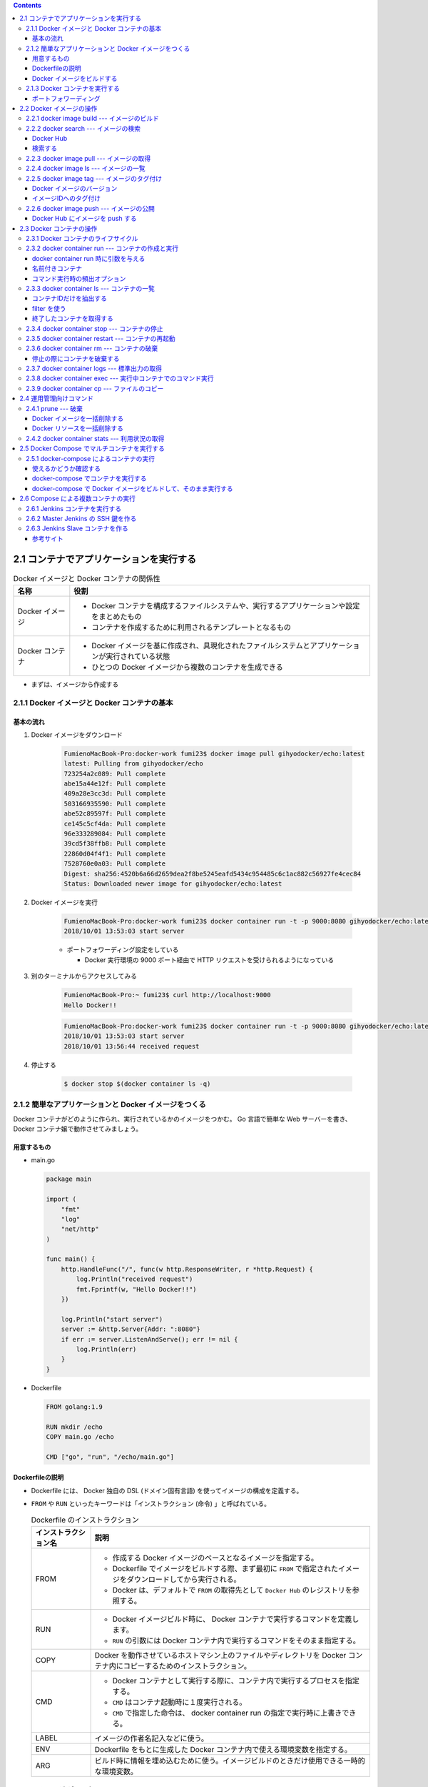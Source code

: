 .. title: Docker/Kubernetes 実践コンテナ開発入門 --- 2. Docker コンテナのデプロイ
.. tags: docker
.. date: 2018-11-04
.. slug: index
.. status: private


.. raw:: html

  <details>
    <summary>目次</summary>

.. contents::

.. raw:: html

  </details>


2.1 コンテナでアプリケーションを実行する
========================================

.. list-table:: Docker イメージと Docker コンテナの関係性
  :widths: auto
  :header-rows: 1

  * - 名称
    - 役割
  * - Docker イメージ
    - - Docker コンテナを構成するファイルシステムや、実行するアプリケーションや設定をまとめたもの
      - コンテナを作成するために利用されるテンプレートとなるもの
  * - Docker コンテナ
    - - Docker イメージを基に作成され、具現化されたファイルシステムとアプリケーションが実行されている状態
      - ひとつの Docker イメージから複数のコンテナを生成できる

- まずは、イメージから作成する


2.1.1 Docker イメージと Docker コンテナの基本
---------------------------------------------

基本の流れ
^^^^^^^^^^

1. Docker イメージをダウンロード

    .. code-block:: console

      FumienoMacBook-Pro:docker-work fumi23$ docker image pull gihyodocker/echo:latest
      latest: Pulling from gihyodocker/echo
      723254a2c089: Pull complete
      abe15a44e12f: Pull complete
      409a28e3cc3d: Pull complete
      503166935590: Pull complete
      abe52c89597f: Pull complete
      ce145c5cf4da: Pull complete
      96e333289084: Pull complete
      39cd5f38ffb8: Pull complete
      22860d04f4f1: Pull complete
      7528760e0a03: Pull complete
      Digest: sha256:4520b6a66d2659dea2f8be5245eafd5434c954485c6c1ac882c56927fe4cec84
      Status: Downloaded newer image for gihyodocker/echo:latest


2. Docker イメージを実行

    .. code-block:: console

      FumienoMacBook-Pro:docker-work fumi23$ docker container run -t -p 9000:8080 gihyodocker/echo:latest
      2018/10/01 13:53:03 start server

    - ポートフォワーディング設定をしている

      - Docker 実行環境の 9000 ポート経由で HTTP リクエストを受けられるようになっている

3. 別のターミナルからアクセスしてみる

    .. code-block:: console

      FumienoMacBook-Pro:~ fumi23$ curl http://localhost:9000
      Hello Docker!!


    .. code-block:: console

      FumienoMacBook-Pro:docker-work fumi23$ docker container run -t -p 9000:8080 gihyodocker/echo:latest
      2018/10/01 13:53:03 start server
      2018/10/01 13:56:44 received request


4. 停止する

    .. code-block:: console

      $ docker stop $(docker container ls -q)


2.1.2 簡単なアプリケーションと Docker イメージをつくる
-------------------------------------------------------

Docker コンテナがどのように作られ、実行されているかのイメージをつかむ。
Go 言語で簡単な Web サーバーを書き、 Docker コンテナ嬢で動作させてみましょう。

用意するもの
^^^^^^^^^^^^^
- main.go

  .. code-block:: go

    package main

    import (
        "fmt"
        "log"
        "net/http"
    )

    func main() {
        http.HandleFunc("/", func(w http.ResponseWriter, r *http.Request) {
            log.Println("received request")
            fmt.Fprintf(w, "Hello Docker!!")
        })

        log.Println("start server")
        server := &http.Server{Addr: ":8080"}
        if err := server.ListenAndServe(); err != nil {
            log.Println(err)
        }
    }


- Dockerfile

  .. code-block:: docker

    FROM golang:1.9

    RUN mkdir /echo
    COPY main.go /echo

    CMD ["go", "run", "/echo/main.go"]


Dockerfileの説明
^^^^^^^^^^^^^^^^^
- Dockerfile には、 Docker 独自の DSL (ドメイン固有言語) を使ってイメージの構成を定義する。
- ``FROM`` や ``RUN`` といったキーワードは「インストラクション (命令) 」と呼ばれている。

  .. list-table:: Dockerfile のインストラクション
    :widths: auto
    :header-rows: 1

    * - インストラクション名
      - 説明
    * - FROM
      - - 作成する Docker イメージのベースとなるイメージを指定する。
        - Dockerfile でイメージをビルドする際、まず最初に ``FROM`` で指定されたイメージをダウンロードしてから実行される。
        - Docker は、デフォルトで ``FROM`` の取得先として ``Docker Hub`` のレジストリを参照する。
    * - RUN
      - - Docker イメージビルド時に、 Docker コンテナで実行するコマンドを定義します。
        - ``RUN`` の引数には Docker コンテナ内で実行するコマンドをそのまま指定する。
    * - COPY
      - Docker を動作させているホストマシン上のファイルやディレクトリを Docker コンテナ内にコピーするためのインストラクション。
    * - CMD
      - - Docker コンテナとして実行する際に、コンテナ内で実行するプロセスを指定する。
        - ``CMD`` はコンテナ起動時に１度実行される。
        - ``CMD`` で指定した命令は、 docker container run の指定で実行時に上書きできる。
    * - LABEL
      - イメージの作者名記入などに使う。
    * - ENV
      - Dockerfile をもとに生成した Docker コンテナ内で使える環境変数を指定する。
    * - ARG
      - ビルド時に情報を埋め込むために使う。イメージビルドのときだけ使用できる一時的な環境変数。


Docker イメージをビルドする
^^^^^^^^^^^^^^^^^^^^^^^^^^^
Docker イメージを作成するためのコマンド

.. code-block:: console

  $ docker image build -t 名前空間/イメージ名[:タグ名] Dockerfile配置ディレクトリのパス


実行すると、

.. code-block:: console

  $ docker image build -t example/echo:latest .
  Sending build context to Docker daemon  3.072kB
  Step 1/4 : FROM golang:1.9
  1.9: Pulling from library/golang
  55cbf04beb70: Pull complete
  1607093a898c: Pull complete
  9a8ea045c926: Pull complete
  d4eee24d4dac: Pull complete
  9c35c9787a2f: Pull complete
  8b376bbb244f: Pull complete
  0d4eafcc732a: Pull complete
  186b06a99029: Pull complete
  Digest: sha256:8b5968585131604a92af02f5690713efadf029cc8dad53f79280b87a80eb1354
  Status: Downloaded newer image for golang:1.9
   ---> ef89ef5c42a9
  Step 2/4 : RUN mkdir /echo
   ---> Running in 4da08e7c5693
  Removing intermediate container 4da08e7c5693
   ---> 7caf124fb4d3
  Step 3/4 : COPY main.go /echo
   ---> 73db87b05d43
  Step 4/4 : CMD ["go", "run", "/echo/main.go"]
   ---> Running in 3db24ec2a7c7
  Removing intermediate container 3db24ec2a7c7
   ---> 294c33d2b845
  Successfully built 294c33d2b845
  Successfully tagged example/echo:latest
  $ docker image ls
  REPOSITORY                       TAG                 IMAGE ID            CREATED             SIZE
  example/echo                     latest              294c33d2b845        37 seconds ago      750MB
  golang                           1.9                 ef89ef5c42a9        3 months ago        750MB


- ``ENTRYPOINT`` というものを使うと、コマンド実行が便利になるらしい


2.1.3 Docker コンテナを実行する
--------------------------------

- コンテナを実行する

  .. code-block:: console

    $ docker container run example/echo:latest
    2018/11/04 10:05:45 start server


  - 終了は、 ``Ctrl + C`` (やってみたけど終わらないな...)

- ``-d``: バックグランドでコンテナを実行させる

  .. code-block:: console

    $ docker container run -d example/echo:latest
    449ccdc8c99e72ecd791b036417632ec3e7944f1e7ab14c5b96d7e4caec0e58b

  - ハッシュ値のような文字列は、 Docker コンテナのID
  - コンテナのID は、コンテナ実行時に付与される一意な ID

- 停止する

  .. code-block:: console

    $ docker container stop $(docker container ls --filter "ancestor=example/echo" -q)
    449ccdc8c99e


- 現在実行中のコンテナの一覧を表示する

  .. code-block:: console

    $ docker container ls
    CONTAINER ID        IMAGE                 COMMAND                  CREATED             STATUS              PORTS               NAMES
    449ccdc8c99e        example/echo:latest   "go run /echo/main.go"   2 minutes ago       Up 2 minutes                            determined_zhukovsky


ポートフォワーディング
^^^^^^^^^^^^^^^^^^^^^^
ホストマシンのポートをコンテナポートに紐づける。
コンテナの外から来た通信をコンテナポートに転送することができる。

- ホスト側の 9000 番ポートをコンテナ側の 8080 番ポートにポートフォワーディングする。

  .. code-block:: console

    $ docker container run -d -p 9000:8080 example/echo:latest
    b113261a42b8fb110cd1984904dccfe859067abd078637ff37804ad5f00c3ff5

  - ``-p {ホスト側ポート}:{コンテナポート}``
  - ホスト側のポートは省略できる。省略すると空いているポートが自動的に割り当てられる。

- ホスト側のポートに curl で GET リクエストしてみる

  .. code-block:: console

    $ curl http://localhost:9000/
    Hello Docker!!


2.2 Docker イメージの操作
=========================

:Docker イメージ: Docker コンテナを作成するためのテンプレート
:Dockerfile: イメージを構築するための手順を記述したファイル
:Docker イメージをビルドする: イメージを構築する

- Docker のヘルプを表示する

  .. code-block:: console

    $ docker help

- Docker のイメージ操作に関するコマンドのヘルプを表示する

  .. code-block:: console

    $ docker image --help


2.2.1 docker image build --- イメージのビルド
---------------------------------------------

- Dockerfile をもとに Docker イメージを作成する

  .. code-block:: console

    $ docker image build -t イメージ名[:タグ名] Dockerfile配置ディレクトリのパス

  - ``-t イメージ名[:タグ名]`` : Docker を利用する上でほぼ必須。

- Dockerfile という名前ではない Dockerfile を指定して Docker イメージを作成する

  .. code-block:: console

    $ docker image build -f {Dockerfile名} -t イメージ名[:タグ名] Dockerfile配置ディレクトリのパス

- イメージをビルド時に、 ``FROM`` で指定したベースイメージを強制的に再取得させる。

  .. code-block:: console

    $ docker image build --pull=true -t example/echo:latest

  - 実際の運用では、 ``latest`` ではなく、タグ付けされたイメージを利用することがほとんど

2.2.2 docker search --- イメージの検索
--------------------------------------

Docker Hub
^^^^^^^^^^

- Docker イメージのレジストリ
- ユーザーや組織が GitHub と同様にリポジトリを持つことができる
- リポジトリでそれぞれの Docker イメージを管理していく
- 全てのイメージのベースとなるような OS (CentOS や Ubuntu) のリポジトリ、言語のランタイムや著名なミドルウェアのイメージのリポジトリなどたくさんある
- 全ての Docker イメージを自前で用意する必要はない、ほかの人が作ったものを活用していく

検索する
^^^^^^^^^^

.. code-block:: console

  $ docker search [options] 検索キーワード

- mysql を検索する

  .. code-block:: console

    $ docker search --limit 5 mysql
    NAME                         DESCRIPTION                                     STARS               OFFICIAL            AUTOMATED
    mysql                        MySQL is a widely used, open-source relation…   7249                [OK]
    mysql/mysql-server           Optimized MySQL Server Docker images. Create…   535                                     [OK]
    zabbix/zabbix-server-mysql   Zabbix Server with MySQL database support       136                                     [OK]
    mysql/mysql-cluster          Experimental MySQL Cluster Docker images. Cr…   33
    circleci/mysql               MySQL is a widely used, open-source relation…   7


  - スターの降順で表示される
  - ``--limit 5`` : 表示件数を5件に制限する
  - 名前空間はオーナー名
  - 公式リポジトリは、名前空間が表示されない
  - 公式リポジトリの名前空間には一律で ``library`` がついているので、正式名称は ``library/mysql``

- リリースされているタグの一覧を表示する

  .. code-block:: console

    $ curl -s 'https://hub.docker.com/v2/repositories/library/golang/tags/?page_size=10' | jq -r '.results[].name'
    1.10
    1.10.5
    latest
    1
    1.11
    1.11.2
    1.10-alpine3.7
    1.10.5-alpine3.7
    1.10-alpine
    1.10.5-alpine


2.2.3 docker image pull --- イメージの取得
------------------------------------------

Docker レジストリから Docker イメージをダウンロードする

.. code-block:: console

  $ docker image pull [options] リポジトリ名[:タグ名]

- 指定するリポジトリ名とタグ名は Docker Hub に存在するものを指定する
- jenkins の Docker イメージをダウンロードする

  .. code-block:: console

    $ docker image pull jenkins:latest


  - タグ名を省略した場合は、デフォルトタグ (多くは latest) が利用される
  - ダウンロードしてきたイメージは、そのまま Docker コンテナとして利用できる


2.2.4 docker image ls --- イメージの一覧
----------------------------------------

Docker ホストに保持されているイメージの一覧を表示する

.. code-block:: console

  $ docker image ls [options] [リポジトリ名[:タグ名]]

- Docker ホスト: Docker デーモンを実行しているホスト環境のこと
- リモートから pull してきたイメージも、自分でビルドしたイメージも両方表示される

  .. code-block:: console

    $ docker image ls
    REPOSITORY                       TAG                 IMAGE ID            CREATED             SIZE
    example/echo                     latest              ed899b24590f        3 hours ago         750MB
    jenkins                          latest              cd14cecfdb3a        3 months ago        696MB
    golang                           1.9                 ef89ef5c42a9        3 months ago        750MB
    gihyodocker/echo                 latest              3dbbae6eb30d        10 months ago       733MB

  - ``IMAGE ID`` : イメージのID。コンテナのIDとは違うものなので、混同しないこと。


2.2.5 docker image tag --- イメージのタグ付け
---------------------------------------------

Docker イメージのバージョン
^^^^^^^^^^^^^^^^^^^^^^^^^^^
イメージのバージョンとは、正確にはイメージIDのこと

- イメージのビルドの度に、別の ``IMAGE ID`` が割り振られる。

  .. code-block:: console

    $ docker image ls
    REPOSITORY                       TAG                 IMAGE ID            CREATED             SIZE
    example/echo                     latest              ed899b24590f        3 hours ago         750MB
    <none>                           <none>              294c33d2b845        3 hours ago         750MB

  - ひとつのタグに紐づけられるイメージはひとつまで (上の例だと ``latest`` )
  - 古いイメージはタグとの紐づけが解除されて ``<none>`` になる

イメージIDへのタグ付け
^^^^^^^^^^^^^^^^^^^^^^
イメージID にタグ名という形で別名をつけることができる

.. code-block:: console

  $ docker image tag 元イメージ名[:タグ] 新イメージ名[:タグ]

- ある特定のイメージIDを持つ Docker イメージを識別しやすくするために使う。
- ``latest`` は Git で言うところの master ブランチのようなもの。常に最新のイメージ。
- ``example/echo`` の ``latest`` に 0.1.0 のタグをつける

  .. code-block:: console

    $ docker image tag example/echo:latest example/echo:0.1.0
    REPOSITORY                       TAG                 IMAGE ID            CREATED             SIZE
    example/echo                     0.1.0               ed899b24590f        3 hours ago         750MB
    example/echo                     latest              ed899b24590f        3 hours ago         750MB
    <none>                           <none>              294c33d2b845        3 hours ago         750MB


2.2.6 docker image push --- イメージの公開
-------------------------------------------
Docker イメージを Docker Hub などのレジストリに登録する

.. code-block:: console

  $ docker image push [options] リポジトリ名[:タグ]


Docker Hub にイメージを push する
^^^^^^^^^^^^^^^^^^^^^^^^^^^^^^^^^^

1. Docker Hub にログインする

    .. code-block:: console

      $ docker login -u your_docker_id -p your_docker_pw

2. 名前空間を自分のリポジトリ名にする

    .. code-block:: console

      $ docker image tag example/echo:latest fumi23/echo:latest
      $ docker image ls
      REPOSITORY                       TAG                 IMAGE ID            CREATED             SIZE
      example/echo                     0.1.0               ed899b24590f        4 hours ago         750MB
      example/echo                     latest              ed899b24590f        4 hours ago         750MB
      fumi23/echo                      latest              ed899b24590f        4 hours ago         750MB

    - Docker Hub は、自分が所有している、または、所属している organization のリポジトリにしか push できない

3. Docker Hub に push する

    .. code-block:: console

      $ docker image push fumi23/echo:latest
      The push refers to repository [docker.io/fumi23/echo]
      b2aff6d696c0: Preparing
      f18abb5d7b45: Preparing
      f18abb5d7b45: Pushed
      latest: digest: sha256:834be6348517746b53f3d44c56b580a0cea74161b86426cc006b1c066c48e047 size: 2417


2.3 Docker コンテナの操作
=========================
Docker コンテナは外から見ると仮想環境、ファイルシステムとアプリケーションが同梱されている箱のようなもの。

2.3.1 Docker コンテナのライフサイクル
-------------------------------------
Docker コンテナは、以下の3つの状態のいずれかに分類される。

.. list-table::
  :widths: auto
  :stub-columns: 1

  * - 実行中
    - ``$ docker container run`` で起動した状態。
  * - 停止
    - 停止しても、ディスクにコンテナ終了時の状態は保持される。停止したコンテナは再実行可能。
  * - 破棄
    - - 停止したコンテナは明示的に破棄しない限りディスクに残り続ける。どんどんたまる。
      - 完全に不要なコンテナは破棄するほうが望ましい。
      - 一度破棄したコンテナを再び開始することはできない。


2.3.2 docker container run --- コンテナの作成と実行
----------------------------------------------------
Docker イメージからコンテナを作成、実行するコマンド。

.. code-block:: console

  $ docker container run [options] イメージ名[:タグ名] [コマンド] [コマンド引数...]

.. code-block:: console

  $ docker container run [options] イメージID [コマンド] [コマンド引数...]

.. note::

  コンテナをバックグラウンドで実行 → HTTP リクエストしてみる → 停める

  .. code-block:: console

    $ docker container run -d -p 9001:8080 example/echo:latest
    $ curl http://localhost:9001/
    $ docker container stop $(docker container ls --filter "ancestor=example/echo" -q)


docker container run 時に引数を与える
^^^^^^^^^^^^^^^^^^^^^^^^^^^^^^^^^^^^^^

.. code-block:: console

  $ docker image pull alpine:3.7
  # docker container run -it alpine:3.7  # シェルに入る
  $ docker container run -it alpine:3.7 uname -a

名前付きコンテナ
^^^^^^^^^^^^^^^^

``NAMES`` は適当な単語で作られた名前が自動でつけられる。

.. code-block:: console

  $ docker container ls
  CONTAINER ID        IMAGE                 COMMAND                  CREATED             STATUS              PORTS                    NAMES
  77699bc8d7cd        example/echo:latest   "go run /echo/main.go"   4 seconds ago       Up 2 seconds        0.0.0.0:9001->8080/tcp   modest_saha

コンテナに好きな名前をつけられる。

.. code-block:: console

  $ docker container run --name [好きなコンテナ名] [イメージ名]:[タグ]

.. code-block:: console

  $ docker container run -t -d --name gihyo-echo example/echo:latest
  4864fcaf10802340449f50364891cc48b99e90538f04d8e601c5c0397ff11917
  $ docker container ls
  CONTAINER ID        IMAGE                 COMMAND                  CREATED             STATUS              PORTS                    NAMES
  4864fcaf1080        example/echo:latest   "go run /echo/main.go"   3 seconds ago       Up 2 seconds                                 gihyo-echo
  77699bc8d7cd        example/echo:latest   "go run /echo/main.go"   4 minutes ago       Up 4 minutes        0.0.0.0:9001->8080/tcp   modest_saha

- 開発時は便利だが、本番環境ではあまり使わない
- 同名のコンテナを新たに実行するには既存の同名コンテナを削除する必要があるため


コマンド実行時の頻出オプション
^^^^^^^^^^^^^^^^^^^^^^^^^^^^^^
:-i: docker 起動後にコンテナ側の標準入力をつなぎっぱなしにする。シェルに入ってコマンド実行ができる。
:-t: 擬似端末を有効にする。
:-it: -i と -t はセットで使うことが多い。
:--rm: コンテナ終了時にコンテナを破棄する。
:-v: ホストとコンテナ間でディレクトリ、ファイルを共有する


2.3.3 docker container ls --- コンテナの一覧
--------------------------------------------
実行中及び終了したコンテナの一覧を表示するコマンド

.. code-block:: console

  $ docker container ls [options]

オプションなしで実行すると、実行中のコンテナ一覧が表示される

.. code-block:: console

  $ docker container run -t -d -p 8080 --name fumi23 example/echo:latest
  81e3a724ae7c730eea14b86edf354c9aad4bced96e272d1fce238760080a23b6
  $ docker container run -t -d -p 8080 --name fumi45 example/echo:latest
  db029554bc5fc2e23a724892bef867c613ae5dba861e50de48914bcde23ebaf1
  $ docker container ls
  CONTAINER ID        IMAGE                 COMMAND                  CREATED             STATUS              PORTS                     NAMES
  db029554bc5f        example/echo:latest   "go run /echo/main.go"   21 seconds ago      Up 21 seconds       0.0.0.0:32769->8080/tcp   fumi45
  81e3a724ae7c        example/echo:latest   "go run /echo/main.go"   44 seconds ago      Up 43 seconds       0.0.0.0:32768->8080/tcp   fumi23


.. list-table:: 一覧の表示項目
  :widths: auto
  :header-rows: 1

  * - 項目
    - 内容
  * - CONTAINER ID
    - コンテナに付与される一意の ID
  * - IMAGE
    - コンテナ作成に使用された Docker イメージ
  * - COMMAND
    - コンテナで実行されているアプリケーションのプロセス
  * - CREATED
    - コンテナが作成されてから経過した時間
  * - STATUS
    - Up (実行中), Exited(終了) といったコンテナの実行状態
  * - PORTS
    - ホストのポートとコンテナポートの紐づけ (ポートフォワーディング)
  * - NAMES
    - コンテナにつけられた名前

コンテナIDだけを抽出する
^^^^^^^^^^^^^^^^^^^^^^^^^

.. code-block:: console

  $ docker container ls -q
  db029554bc5f
  81e3a724ae7c


filter を使う
^^^^^^^^^^^^^
特定の条件に一致するものだけを抽出する

.. code-block:: console

  $ docker container ls --filter "filter名=値"

- コンテナ名で抽出する

  .. code-block:: console

    $ docker container ls --filter "name=fumi45"
    CONTAINER ID        IMAGE                 COMMAND                  CREATED             STATUS              PORTS                     NAMES
    db029554bc5f        example/echo:latest   "go run /echo/main.go"   5 days ago          Up 5 days           0.0.0.0:32769->8080/tcp   fumi45

- イメージ名で抽出する

  .. code-block:: console

    $ docker container ls --filter "ancestor=example/echo"
    CONTAINER ID        IMAGE                 COMMAND                  CREATED             STATUS              PORTS                     NAMES
    db029554bc5f        example/echo:latest   "go run /echo/main.go"   5 days ago          Up 5 days           0.0.0.0:32769->8080/tcp   fumi45
    81e3a724ae7c        example/echo:latest   "go run /echo/main.go"   5 days ago          Up 5 days           0.0.0.0:32768->8080/tcp   fumi23


終了したコンテナを取得する
^^^^^^^^^^^^^^^^^^^^^^^^^^
終了したコンテナも含めたコンテナの一覧を取得する

  .. code-block:: console

    $ docker container ls -a
    CONTAINER ID        IMAGE                     COMMAND                  CREATED             STATUS                    PORTS                     NAMES
    db029554bc5f        example/echo:latest       "go run /echo/main.go"   5 days ago          Up 5 days                 0.0.0.0:32769->8080/tcp   fumi45
    81e3a724ae7c        example/echo:latest       "go run /echo/main.go"   5 days ago          Up 5 days                 0.0.0.0:32768->8080/tcp   fumi23
    4864fcaf1080        example/echo:latest       "go run /echo/main.go"   5 days ago          Exited (2) 5 days ago                               gihyo-echo
    77699bc8d7cd        example/echo:latest       "go run /echo/main.go"   5 days ago          Exited (2) 5 days ago                               modest_saha
    ...


2.3.4 docker container stop --- コンテナの停止
----------------------------------------------
実行しているコンテナを終了する

.. code-block:: console

  $ docker container stop コンテナIDまたはコンテナ名

- コンテナ名 ``fumi45`` のコンテナを終了する。

  .. code-block:: console

    $ docker container ls
    CONTAINER ID        IMAGE                 COMMAND                  CREATED             STATUS              PORTS                     NAMES
    db029554bc5f        example/echo:latest   "go run /echo/main.go"   5 days ago          Up 5 days           0.0.0.0:32769->8080/tcp   fumi45
    81e3a724ae7c        example/echo:latest   "go run /echo/main.go"   5 days ago          Up 5 days           0.0.0.0:32768->8080/tcp   fumi23
    $ docker container stop fumi45
    fumi45
    $ docker container ls
    CONTAINER ID        IMAGE                 COMMAND                  CREATED             STATUS              PORTS                     NAMES
    81e3a724ae7c        example/echo:latest   "go run /echo/main.go"   5 days ago          Up 5 days           0.0.0.0:32768->8080/tcp   fumi23


2.3.5 docker container restart --- コンテナの再起動
---------------------------------------------------
一度停止したコンテナは破棄しない限り、再実行できる。

.. code-block:: console

  $ docker container restart コンテナIDまたはコンテナ名

- さっき停止した fumi45 を再実行する

  .. code-block:: console

    $ docker container restart fumi45
    fumi45
    $ docker container ls
    CONTAINER ID        IMAGE                 COMMAND                  CREATED             STATUS              PORTS                     NAMES
    db029554bc5f        example/echo:latest   "go run /echo/main.go"   5 days ago          Up 3 seconds        0.0.0.0:32770->8080/tcp   fumi45
    81e3a724ae7c        example/echo:latest   "go run /echo/main.go"   5 days ago          Up 5 days           0.0.0.0:32768->8080/tcp   fumi23


2.3.6 docker container rm --- コンテナの破棄
--------------------------------------------
停止したコンテナをディスクから完全に破棄する。 (破棄しない限りはどんどん溜まる)

.. code-block:: console

  $ docker container rm コンテナIDまたはコンテナ名


- コンテナID ``4864fcaf1080`` のコンテナを破棄する。

  .. code-block:: console

    $ docker container ls -a
    CONTAINER ID        IMAGE                     COMMAND                  CREATED             STATUS                    PORTS                     NAMES
    db029554bc5f        example/echo:latest       "go run /echo/main.go"   5 days ago          Up 5 days                 0.0.0.0:32769->8080/tcp   fumi45
    81e3a724ae7c        example/echo:latest       "go run /echo/main.go"   5 days ago          Up 5 days                 0.0.0.0:32768->8080/tcp   fumi23
    4864fcaf1080        example/echo:latest       "go run /echo/main.go"   5 days ago          Exited (2) 5 days ago                               gihyo-echo
    77699bc8d7cd        example/echo:latest       "go run /echo/main.go"   5 days ago          Exited (2) 5 days ago                               modest_saha
    $ docker container rm 4864fcaf1080
    4864fcaf1080
    $ docker container ls -a
    CONTAINER ID        IMAGE                     COMMAND                  CREATED             STATUS                    PORTS                     NAMES
    db029554bc5f        example/echo:latest       "go run /echo/main.go"   5 days ago          Up 5 minutes              0.0.0.0:32770->8080/tcp   fumi45
    81e3a724ae7c        example/echo:latest       "go run /echo/main.go"   5 days ago          Up 5 days                 0.0.0.0:32768->8080/tcp   fumi23
    77699bc8d7cd        example/echo:latest       "go run /echo/main.go"   5 days ago          Exited (2) 5 days ago                               modest_saha

- 実行中のコンテナを停止・削除する。

  .. code-block:: console

    $ docker container ls
    CONTAINER ID        IMAGE                 COMMAND                  CREATED             STATUS              PORTS                     NAMES
    db029554bc5f        example/echo:latest   "go run /echo/main.go"   5 days ago          Up 8 minutes        0.0.0.0:32770->8080/tcp   fumi45
    81e3a724ae7c        example/echo:latest   "go run /echo/main.go"   5 days ago          Up 5 days           0.0.0.0:32768->8080/tcp   fumi23
    $ docker container rm -f db029554bc5f
    db029554bc5f
    $ docker container ls
    CONTAINER ID        IMAGE                 COMMAND                  CREATED             STATUS              PORTS                     NAMES
    81e3a724ae7c        example/echo:latest   "go run /echo/main.go"   5 days ago          Up 5 days           0.0.0.0:32768->8080/tcp   fumi23


停止の際にコンテナを破棄する
^^^^^^^^^^^^^^^^^^^^^^^^^^^^

.. code-block:: console

  $ docker container run --rm

- コマンドラインツールとして利用するときなどに便利
- 停止したあとディスクに保持し続ける必要がないときに利用する
- 例)

  .. code-block:: console

    $ echo '{"version": 100}' | docker container run -i --rm gihyodocker/jq:1.5 '.version'
    100


2.3.7 docker container logs --- 標準出力の取得
-----------------------------------------------
実行している特定のコンテナの標準出力を表示する。

.. code-block:: console

  $ docker container logs [options] コンテナIDまたはコンテナ名

- 標準出力されているものだけが表示される。
- コンテナ内でアプリケーションがファイルに出力したようなログは表示されない


2.3.8 docker container exec --- 実行中コンテナでのコマンド実行
--------------------------------------------------------------
実行中の Docker コンテナの中で、任意のコマンドを実行できる。

.. code-block:: console

  $ docker container exec [options] コンテナIDまたはコンテナ名 コンテナ内で実行するコマンド


- 実行中のコンテナ ``fumi23`` 内で ``pwd`` コマンドを実行する。

  .. code-block:: console

    $ docker container exec fumi23 pwd
    /go

- コンテナをシェル経由で操作する。

  .. code-block:: console

    $ docker container exec -it fumi23 sh
    # pwd
    /go
    # exit


  - 本番環境ではやらないほうがよい


2.3.9 docker container cp --- ファイルのコピー
----------------------------------------------
コンテナ間、コンテナ・ホスト間でファイルをコピーできる。

.. code-block:: console

  $ docker container cp [options] コンテナIDまたはコンテナ名:コンテナ内のコピー元 ホストのコピー先

.. code-block:: console

  $ docker container cp [options] ホストのコピー元 コンテナIDまたはコンテナ名:コンテナ内のコピー先

- 実行中のコンテナ ``fumi23`` からホストのカレントディレクトリに ``main.go`` をコピーする。

  .. code-block:: console

    $ docker container cp fumi23:/echo/main.go .

- ホストのカレントディレクトリから、実行中のコンテナ ``fumi23`` に ``dummy.txt`` をコピーする。

  .. code-block:: console

    $ docker container cp dummy.txt fumi23:tmp
    $ docker container exec fumi23 ls /tmp | grep dummy
    dummy.txt

.. note::

  - コンテナ内で生成されたファイルをホストにコピーしてきて確認するようなデバッグ用途で使ったりする。
  - 破棄されていない終了したコンテナに対しても実行できる。


2.4 運用管理向けコマンド
=========================

2.4.1 prune --- 破棄
--------------------
停止しているコンテナを一括で削除する。

.. code-block:: console

  $ docker container prune [options]


- 途中で 確認を求められるので ``y`` と回答する。

  .. code-block:: console

    $ docker container ls -a
    CONTAINER ID        IMAGE                     COMMAND                  CREATED             STATUS                    PORTS                     NAMES
    81e3a724ae7c        example/echo:latest       "go run /echo/main.go"   5 days ago          Up 5 days                 0.0.0.0:32768->8080/tcp   fumi23
    77699bc8d7cd        example/echo:latest       "go run /echo/main.go"   5 days ago          Exited (2) 5 days ago                               modest_saha
    9a5c3a822e39        example/echo:latest       "go run /echo/main.go"   5 days ago          Exited (2) 5 days ago                               inspiring_goldstine
    f4e8a963eae4        example/echo:latest       "go run /echo/main.go"   5 days ago          Created                                             affectionate_curie
    b113261a42b8        example/echo:latest       "go run /echo/main.go"   6 days ago          Exited (2) 5 days ago                               ecstatic_tesla
    449ccdc8c99e        example/echo:latest       "go run /echo/main.go"   6 days ago          Exited (2) 6 days ago                               determined_zhukovsky
    a11a7535307a        example/echo:latest       "go run /echo/main.go"   6 days ago          Exited (2) 6 days ago                               vibrant_borg
    b8c42ba791e7        294c33d2b845              "go run /echo/main.go"   6 days ago          Exited (2) 6 days ago                               admiring_lalande
    9cd48659badb        gihyodocker/echo:latest   "go run /echo/main.go"   7 days ago          Exited (2) 7 days ago                               dreamy_saha
    fe9ad59901bb        gihyodocker/echo:latest   "go run /echo/main.go"   5 weeks ago         Exited (255) 7 days ago   0.0.0.0:9000->8080/tcp    vigilant_snyder
    $ docker container prune
    WARNING! This will remove all stopped containers.
    Are you sure you want to continue? [y/N] y
    Deleted Containers:
    77699bc8d7cd6992526da9171db5d10b511f46f4b12b8d68706825fddf8b7a18
    9a5c3a822e39ee5f811f21634c38cd4918a35e2e1ca0f680d170576fe98e7f33
    f4e8a963eae40f539e92b95b14236af8e614977d20bd80d11e0f870e6bfcdb0c
    b113261a42b8fb110cd1984904dccfe859067abd078637ff37804ad5f00c3ff5
    449ccdc8c99e72ecd791b036417632ec3e7944f1e7ab14c5b96d7e4caec0e58b
    a11a7535307a23a8121c7ac241e4df40f125a3187f556451e9014aa4f710046f
    b8c42ba791e7f266451bddc6d74b1eb196bf3b55d072bc8ff2f64a7f9c096648
    9cd48659badb6c5e8add684becbc91bae8fbeb6a928ae93618d8ff9fe3d36a6d
    fe9ad59901bbdd5dbad274eddc2def85fc49361a6299a7ae02f7693944c928ef

    Total reclaimed space: 29.41MB
    $ docker container ls -a
    CONTAINER ID        IMAGE                 COMMAND                  CREATED             STATUS              PORTS                     NAMES
    81e3a724ae7c        example/echo:latest   "go run /echo/main.go"   5 days ago          Up 5 days           0.0.0.0:32768->8080/tcp   fumi23


Docker イメージを一括削除する
^^^^^^^^^^^^^^^^^^^^^^^^^^^^^^
Docker イメージも一括で削除できる。

.. code-block:: console

  $ docker image prune [options]

- 途中で 確認を求められるので ``y`` と回答する。

  .. code-block:: console

    $ docker image ls
    REPOSITORY                       TAG                 IMAGE ID            CREATED             SIZE
    example/echo                     0.1.0               ed899b24590f        6 days ago          750MB
    example/echo                     latest              ed899b24590f        6 days ago          750MB
    fumi23/echo                      latest              ed899b24590f        6 days ago          750MB
    <none>                           <none>              294c33d2b845        7 days ago          750MB
    jenkins                          latest              cd14cecfdb3a        3 months ago        696MB
    golang                           1.9                 ef89ef5c42a9        3 months ago        750MB
    gihyodocker/jq                   1.5                 fb12c33cec33        10 months ago       5.31MB
    gihyodocker/echo                 latest              3dbbae6eb30d        10 months ago       733MB
    $ docker image prune
    WARNING! This will remove all dangling images.
    Are you sure you want to continue? [y/N] y
    Deleted Images:
    deleted: sha256:294c33d2b8454edba3e291fff2e2e477b287df30c13734a72fd8018cc4b4be9b
    deleted: sha256:73db87b05d43898a40665c4a8614bb383fc6bf050a37601e29da0fdb3f71e724
    deleted: sha256:8b7b14181869de8ccf721f5fc57b37b9d9ff533dc4c67201ff7b78862a67553c

    Total reclaimed space: 395B
    $ docker image ls
    REPOSITORY                       TAG                 IMAGE ID            CREATED             SIZE
    example/echo                     0.1.0               ed899b24590f        6 days ago          750MB
    example/echo                     latest              ed899b24590f        6 days ago          750MB
    fumi23/echo                      latest              ed899b24590f        6 days ago          750MB
    jenkins                          latest              cd14cecfdb3a        3 months ago        696MB
    golang                           1.9                 ef89ef5c42a9        3 months ago        750MB
    gihyodocker/jq                   1.5                 fb12c33cec33        10 months ago       5.31MB
    gihyodocker/echo                 latest              3dbbae6eb30d        10 months ago       733MB


  - 残っているイメージは、 Docker が自動で判断して残しているもの。実行中のコンテナのイメージであるなど理由がある。


Docker リソースを一括削除する
^^^^^^^^^^^^^^^^^^^^^^^^^^^^^^
利用されていない Docker コンテナやイメージ、ボリューム、ネットワークといった全ての Docker リソースを一括で削除する。

.. code-block:: console

  $ docker system prune [options]


2.4.2 docker container stats --- 利用状況の取得
-----------------------------------------------
コンテナ単位でシステムリソースの利用状況を取得する。

.. code-block:: console

  $ docker container stats [options] [表示するコンテナID...]

- 実行例

.. code-block:: console

  $ docker container stats
  CONTAINER ID        NAME                CPU %               MEM USAGE / LIMIT     MEM %               NET I/O             BLOCK I/O           PIDS
  81e3a724ae7c        fumi23              0.00%               8.012MiB / 1.952GiB   0.40%               19.1kB / 0B         1.21MB / 8.19kB     17


2.5 Docker Compose でマルチコンテナを実行する
=============================================
- Docker コンテナ = 単一のアプリケーションと言い換えることができる
- 仮想サーバとっは対象とする粒度が異なる
- 複数存在するコンテナ同士が通信し、かつ、コンテナがコンテナの依存関係を持つはず

  - コンテナの挙動を制御するための設定ファイルや環境変数の与え方
  - コンテナ同士の依存関係
  - ポートフォワーディング


2.5.1 docker-compose によるコンテナの実行
-----------------------------------------
Compose: yaml 形式の設定ファイルで、複数のコンテナ実行を一括で管理できる。

- Docker コマンドで行なっていたコンテナの実行構成を設定ファイルで管理できるようになる


使えるかどうか確認する
^^^^^^^^^^^^^^^^^^^^^^

.. code-block:: console

  $ docker-compose version
  docker-compose version 1.22.0, build f46880f
  docker-py version: 3.4.1
  CPython version: 3.6.4
  OpenSSL version: OpenSSL 1.0.2o  27 Mar 2018


docker-compose でコンテナを実行する
^^^^^^^^^^^^^^^^^^^^^^^^^^^^^^^^^^^

1. docker-compose.yml を用意する。

    .. code-block:: yaml

      # ===========================================================
      # $ docker container run -d -p 9000:8080 example/echo:latest
      # と同等の振る舞いを docker-compose で定義する
      # ===========================================================
      # docker-compose.yml ファイルフォーマットのバージョンを宣言
      version: "3"
      services:
        echo:  # コンテナの名前の定義
          # ここから下は実行するコンテナの定義
          image: example/echo:latest  # 使用する Docker イメージ
          ports:                      # ポートフォワーディングを指定
            - 9000:8080


2. docker-compose.yml を作成したディレクトリで実行する。

    .. code-block:: bash

      # コンテナ群を実行する
      $ docker-compose up -d
      Creating work_echo_1 ... done

      # 実行中のコンテナを一覧表示する
      $ docker container ls
      CONTAINER ID        IMAGE                 COMMAND                  CREATED             STATUS              PORTS                     NAMES
      6287a2890ccb        example/echo:latest   "go run /echo/main.go"   8 seconds ago       Up 8 seconds        0.0.0.0:9000->8080/tcp    work_echo_1
      81e3a724ae7c        example/echo:latest   "go run /echo/main.go"   6 days ago          Up 6 days           0.0.0.0:32768->8080/tcp   fumi23

      # コンテナを停止・削除する
      $ docker-compose down
      Stopping work_echo_1 ... done
      Removing work_echo_1 ... done
      Removing network work_default


docker-compose で Docker イメージをビルドして、そのまま実行する
^^^^^^^^^^^^^^^^^^^^^^^^^^^^^^^^^^^^^^^^^^^^^^^^^^^^^^^^^^^^^^^

1. docker-compose.yml を用意する。

    .. code-block:: yaml

      # ===========================================================
      # docker-compose で、イメージのビルドと実行を一緒にやる
      # ===========================================================
      version: "3"
      services:
        echo:  # コンテナの名前の定義
          # ここ↓から実行するコンテナの定義
          build: .                    # Dockerfile が存在するディレクトリの相対パスを指定する
          ports:                      # ポートフォワーディングを指定する
            - 9000:8080


2. docker-compose.yml があるディレクトリで実行する。

    .. code-block:: bash

      # コンテナ群を実行する
      # --build: up 時に Docker イメージを必ずビルドするオプション
      $ docker-compose up -d --build
      Creating network "echo_default" with the default driver
      Building echo
      Step 1/4 : FROM golang:1.9
       ---> ef89ef5c42a9
      Step 2/4 : RUN mkdir /echo
       ---> Using cache
       ---> 7caf124fb4d3
      Step 3/4 : COPY main.go /echo
       ---> 15b6deaeb7ce
      Step 4/4 : CMD ["go", "run", "/echo/main.go"]
       ---> Running in a9b3b311fdc9
      Removing intermediate container a9b3b311fdc9
       ---> 291b78994229
      Successfully built 291b78994229
      Successfully tagged echo_echo:latest
      Creating echo_echo_1 ... done

      # 起動したことを確認する
      $ docker container ls
      CONTAINER ID        IMAGE                 COMMAND                  CREATED             STATUS              PORTS                     NAMES
      6f0571015a21        echo_echo             "go run /echo/main.go"   39 seconds ago      Up 38 seconds       0.0.0.0:9000->8080/tcp    echo_echo_1
      81e3a724ae7c        example/echo:latest   "go run /echo/main.go"   6 days ago          Up 6 days           0.0.0.0:32768->8080/tcp   fumi23


2.6 Compose による複数コンテナの実行
====================================

2.6.1 Jenkins コンテナを実行する
--------------------------------

1. ``docker-compose.yml``

    .. code-block:: yaml

      # ================================
      # 2.6.1 Jenkins コンテナを実行する
      # ================================
      version: "3"
      services:
        master:  # コンテナの名前
          # 実行するコンテナの定義
          # ======================
          container_name: master
          image: jenkins:latest      # Docker Hub に登録されている Jenkins の公式イメージを利用する
          ports:                      # ポートフォワーディングを指定する
            - 9000:8080
          volumes:                    # ホスト・コンテナ間でファイルを共有する仕組み
            - ./jenkins_home:/var/jenkins_home    # ホストの `./jenkins_home` に、Jenkins コンテナの `/var/jenkins_home` をマウント

2. Compose で実行する。

    .. code-block:: bash

      # docker-compose.yml のあるディレクトリで実行する
      $ docker-compose up

3. ``http://localhost:9000/`` にアクセスして Jenkins の初期設定をする。


2.6.2 Master Jenkins の SSH 鍵を作る
------------------------------------

.. code-block:: bash

  $ docker container exec -it master ssh-keygen -t rsa -C ""
  Generating public/private rsa key pair.
  Enter file in which to save the key (/var/jenkins_home/.ssh/id_rsa):
  Created directory '/var/jenkins_home/.ssh'.
  Enter passphrase (empty for no passphrase):
  Enter same passphrase again:
  Your identification has been saved in /var/jenkins_home/.ssh/id_rsa.
  Your public key has been saved in /var/jenkins_home/.ssh/id_rsa.pub.
  The key fingerprint is:
  SHA256:Ee3KESkiYjH4QoZBZqPie9PH5rZ9GsVBfUaUAuXwXaY
  The key's randomart image is:
  +---[RSA 2048]----+
  |=O.     .o ++.oo+|
  |B++ . . o.o +o.*.|
  |*o . . ..o . oE. |
  |+ .     ..o .    |
  | o     .So o     |
  |  . . . o .      |
  | . o . + .       |
  |  . . +.. ..     |
  |      .o.oo      |
  +----[SHA256]-----+


2.6.3 Jenkins Slave コンテナを作る
----------------------------------

1. ``docker-compose.yml``

    .. code-block:: yaml

      # ===================================
      # 2.6.3 Jenkins Slave コンテナを作る
      # ===================================
      version: "3"
      services:
        # Master コンテナ
        master:
          container_name: master
          image: jenkins:latest       # Docker Hub に登録されている Jenkins の公式イメージを利用する
          ports:                      # ポートフォワーディングを指定する
            - 9000:8080
          volumes:                    # ホスト・コンテナ間でファイルを共有する仕組み
            - ./jenkins_home:/var/jenkins_home    # ホストの `./jenkins_home` に、Jenkins コンテナの `/var/jenkins_home` をマウント
          links:
            - slave01                 # これで、 master から slave01 で名前解決できるようになる
          # pw: bb91ef8ec2e74cc3a99802a79a84df6b

        # Slave コンテナ
        slave01:
          container_name: slave01
          image: jenkinsci/ssh-slave    # SSH 接続する Slave 用途の Docker イメージを利用する
          environment:
            - JENKINS_SLAVE_SSH_PUBKEY=ssh-rsa AAAAB3NzaC1yc2EAAAADAQABAAABAQCd2Nn7oT9F9JoWCWuTyjkmADAMrNZzZGCBZjT118QD3518CsaTlLmE8ikqloO9rCi58Vgi9nBhSJ0SGGG+Vx8mBZlG5V/ucq3TlbHq9Epdr8mJAaJ44F3CWNso97WIBzDEdtCAYQPRO1kEjlGBOr2JAAkYPyNEDe9o2Ta02FzqLu4WpqmqopgS6xsDWqj3BfQoJ+MCLeej865zSETyFojz8BbYH03LMhzBUeb6Yfa9LtIJgpp0KMab9p3hKlV5Es6jIVhYlVBw2NokWkOaq7KjlwTj0pmUGYIBNpgg+POpkaMt42dVNiqYxvbEzz9ZaejM3T/DIORIhKtYnnANwN4b
            # ↑これで Master からの SSH 接続が許可された状態になる
            # Slave コンテナの `~/.ssh/authorized_keys ` ファイルに Master コンテナの SSH 公開鍵が追加される。


2. Compose で実行する。

    .. code-block:: console

      $ docker-compose up -d
      Creating slave01 ... done
      Creating master  ... done
      $ docker-compose ps
       Name                Command               State                 Ports
      ------------------------------------------------------------------------------------
      master    /bin/tini -- /usr/local/bi ...   Up      50000/tcp, 0.0.0.0:9000->8080/tcp
      slave01   setup-sshd                       Up      22/tcp
      (venv) FumienoMacBook-Pro:2.6.1 fumi23$ docker container ls -a
      CONTAINER ID        IMAGE                 COMMAND                  CREATED             STATUS                    PORTS                               NAMES
      91ede878960a        jenkins:latest        "/bin/tini -- /usr/l…"   42 minutes ago      Up 42 minutes             50000/tcp, 0.0.0.0:9000->8080/tcp   master
      5fc916903044        jenkinsci/ssh-slave   "setup-sshd"             42 minutes ago      Up 42 minutes             22/tcp                              slave01
      6f0571015a21        echo_echo             "go run /echo/main.go"   6 days ago          Exited (2) 15 hours ago                                       echo_echo_1
      81e3a724ae7c        example/echo:latest   "go run /echo/main.go"   12 days ago         Exited (2) 15 hours ago                                       fumi23
      $ docker container exec master ls /usr/share/jenkins
      jenkins.war
      ref

3. Jenkins のバージョンが古く、SSH Slaves plugin が使えなかったので、 Docker コンテナ内の Jenkins をバージョンアップする。

    .. code-block:: console

      $ docker container exec -u 0 -it master bash
      root@91ede878960a:/# wget http://updates.jenkins-ci.org/download/war/2.138.3/jenkins.war
      --2018-11-18 06:21:47--  http://updates.jenkins-ci.org/download/war/2.138.3/jenkins.war
      Resolving updates.jenkins-ci.org (updates.jenkins-ci.org)... 52.202.51.185
      Connecting to updates.jenkins-ci.org (updates.jenkins-ci.org)|52.202.51.185|:80... connected.
      HTTP request sent, awaiting response... 302 Found
      Location: http://mirrors.jenkins-ci.org/war-stable/2.138.3/jenkins.war [following]
      --2018-11-18 06:21:47--  http://mirrors.jenkins-ci.org/war-stable/2.138.3/jenkins.war
      Resolving mirrors.jenkins-ci.org (mirrors.jenkins-ci.org)... 52.202.51.185
      Reusing existing connection to updates.jenkins-ci.org:80.
      HTTP request sent, awaiting response... 302 Found
      Location: http://ftp.yz.yamagata-u.ac.jp/pub/misc/jenkins/war-stable/2.138.3/jenkins.war [following]
      --2018-11-18 06:21:48--  http://ftp.yz.yamagata-u.ac.jp/pub/misc/jenkins/war-stable/2.138.3/jenkins.war
      Resolving ftp.yz.yamagata-u.ac.jp (ftp.yz.yamagata-u.ac.jp)... 133.24.248.18, 133.24.248.16, 133.24.248.19, ...
      Connecting to ftp.yz.yamagata-u.ac.jp (ftp.yz.yamagata-u.ac.jp)|133.24.248.18|:80... connected.
      HTTP request sent, awaiting response... 200 OK
      Length: 75733340 (72M)
      Saving to: ‘jenkins.war’

      jenkins.war                                        100%[===============================================================================================================>]  72.22M  3.97MB/s    in 14s

      2018-11-18 06:22:01 (5.30 MB/s) - ‘jenkins.war’ saved [75733340/75733340]

      root@91ede878960a:/# ls -la
      total 74032
      drwxr-xr-x   1 root root     4096 Nov 18 06:21 .
      drwxr-xr-x   1 root root     4096 Nov 18 06:21 ..
      -rwxr-xr-x   1 root root        0 Nov 18 05:03 .dockerenv
      drwxr-xr-x   1 root root     4096 Jul 17 16:20 bin
      drwxr-xr-x   2 root root     4096 Jun 26 12:03 boot
      drwxr-xr-x   5 root root      340 Nov 18 05:03 dev
      lrwxrwxrwx   1 root root       33 Jul 17 06:16 docker-java-home -> /usr/lib/jvm/java-8-openjdk-amd64
      drwxr-xr-x   1 root root     4096 Nov 18 05:03 etc
      drwxr-xr-x   2 root root     4096 Jun 26 12:03 home
      -rw-r--r--   1 root root 75733340 Nov  9 01:03 jenkins.war
      drwxr-xr-x   1 root root     4096 Jul 16 00:00 lib
      drwxr-xr-x   2 root root     4096 Jul 16 00:00 lib64
      drwxr-xr-x   2 root root     4096 Jul 16 00:00 media
      drwxr-xr-x   2 root root     4096 Jul 16 00:00 mnt
      drwxr-xr-x   2 root root     4096 Jul 16 00:00 opt
      dr-xr-xr-x 187 root root        0 Nov 18 05:03 proc
      drwx------   2 root root     4096 Jul 16 00:00 root
      drwxr-xr-x   3 root root     4096 Jul 16 00:00 run
      drwxr-xr-x   1 root root     4096 Jul 17 03:13 sbin
      drwxr-xr-x   2 root root     4096 Jul 16 00:00 srv
      dr-xr-xr-x  13 root root        0 Nov 18 05:03 sys
      drwxrwxrwt   1 root root     4096 Nov 18 05:04 tmp
      drwxr-xr-x   1 root root     4096 Jul 16 00:00 usr
      drwxr-xr-x   1 root root     4096 Jul 17 16:20 var
      root@91ede878960a:/# mv ./jenkins.war /usr/share/jenkins
      root@91ede878960a:/# chown jenkins:jenkins /usr/share/jenkins/jenkins.war
      root@91ede878960a:/# exit
      exit
      $ docker-compose restart
      Restarting master  ... done
      Restarting slave01 ... done

4. ``slave01`` ノードを追加して、 SSH の設定をする。


参考サイト
^^^^^^^^^^
ありがとうございました!!

- https://medium.com/@jimkang/how-to-start-a-new-jenkins-container-and-update-jenkins-with-docker-cf628aa495e9
